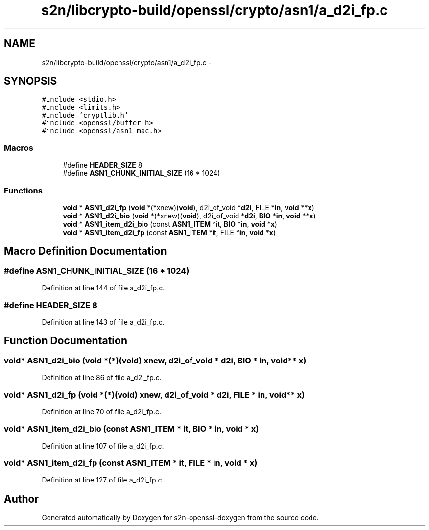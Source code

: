.TH "s2n/libcrypto-build/openssl/crypto/asn1/a_d2i_fp.c" 3 "Thu Jun 30 2016" "s2n-openssl-doxygen" \" -*- nroff -*-
.ad l
.nh
.SH NAME
s2n/libcrypto-build/openssl/crypto/asn1/a_d2i_fp.c \- 
.SH SYNOPSIS
.br
.PP
\fC#include <stdio\&.h>\fP
.br
\fC#include <limits\&.h>\fP
.br
\fC#include 'cryptlib\&.h'\fP
.br
\fC#include <openssl/buffer\&.h>\fP
.br
\fC#include <openssl/asn1_mac\&.h>\fP
.br

.SS "Macros"

.in +1c
.ti -1c
.RI "#define \fBHEADER_SIZE\fP   8"
.br
.ti -1c
.RI "#define \fBASN1_CHUNK_INITIAL_SIZE\fP   (16 * 1024)"
.br
.in -1c
.SS "Functions"

.in +1c
.ti -1c
.RI "\fBvoid\fP * \fBASN1_d2i_fp\fP (\fBvoid\fP *(*xnew)(\fBvoid\fP), d2i_of_void *\fBd2i\fP, FILE *\fBin\fP, \fBvoid\fP **\fBx\fP)"
.br
.ti -1c
.RI "\fBvoid\fP * \fBASN1_d2i_bio\fP (\fBvoid\fP *(*xnew)(\fBvoid\fP), d2i_of_void *\fBd2i\fP, \fBBIO\fP *\fBin\fP, \fBvoid\fP **\fBx\fP)"
.br
.ti -1c
.RI "\fBvoid\fP * \fBASN1_item_d2i_bio\fP (const \fBASN1_ITEM\fP *it, \fBBIO\fP *\fBin\fP, \fBvoid\fP *\fBx\fP)"
.br
.ti -1c
.RI "\fBvoid\fP * \fBASN1_item_d2i_fp\fP (const \fBASN1_ITEM\fP *it, FILE *\fBin\fP, \fBvoid\fP *\fBx\fP)"
.br
.in -1c
.SH "Macro Definition Documentation"
.PP 
.SS "#define ASN1_CHUNK_INITIAL_SIZE   (16 * 1024)"

.PP
Definition at line 144 of file a_d2i_fp\&.c\&.
.SS "#define HEADER_SIZE   8"

.PP
Definition at line 143 of file a_d2i_fp\&.c\&.
.SH "Function Documentation"
.PP 
.SS "\fBvoid\fP* ASN1_d2i_bio (\fBvoid\fP *(*)(\fBvoid\fP) xnew, d2i_of_void * d2i, \fBBIO\fP * in, \fBvoid\fP ** x)"

.PP
Definition at line 86 of file a_d2i_fp\&.c\&.
.SS "\fBvoid\fP* ASN1_d2i_fp (\fBvoid\fP *(*)(\fBvoid\fP) xnew, d2i_of_void * d2i, FILE * in, \fBvoid\fP ** x)"

.PP
Definition at line 70 of file a_d2i_fp\&.c\&.
.SS "\fBvoid\fP* ASN1_item_d2i_bio (const \fBASN1_ITEM\fP * it, \fBBIO\fP * in, \fBvoid\fP * x)"

.PP
Definition at line 107 of file a_d2i_fp\&.c\&.
.SS "\fBvoid\fP* ASN1_item_d2i_fp (const \fBASN1_ITEM\fP * it, FILE * in, \fBvoid\fP * x)"

.PP
Definition at line 127 of file a_d2i_fp\&.c\&.
.SH "Author"
.PP 
Generated automatically by Doxygen for s2n-openssl-doxygen from the source code\&.
